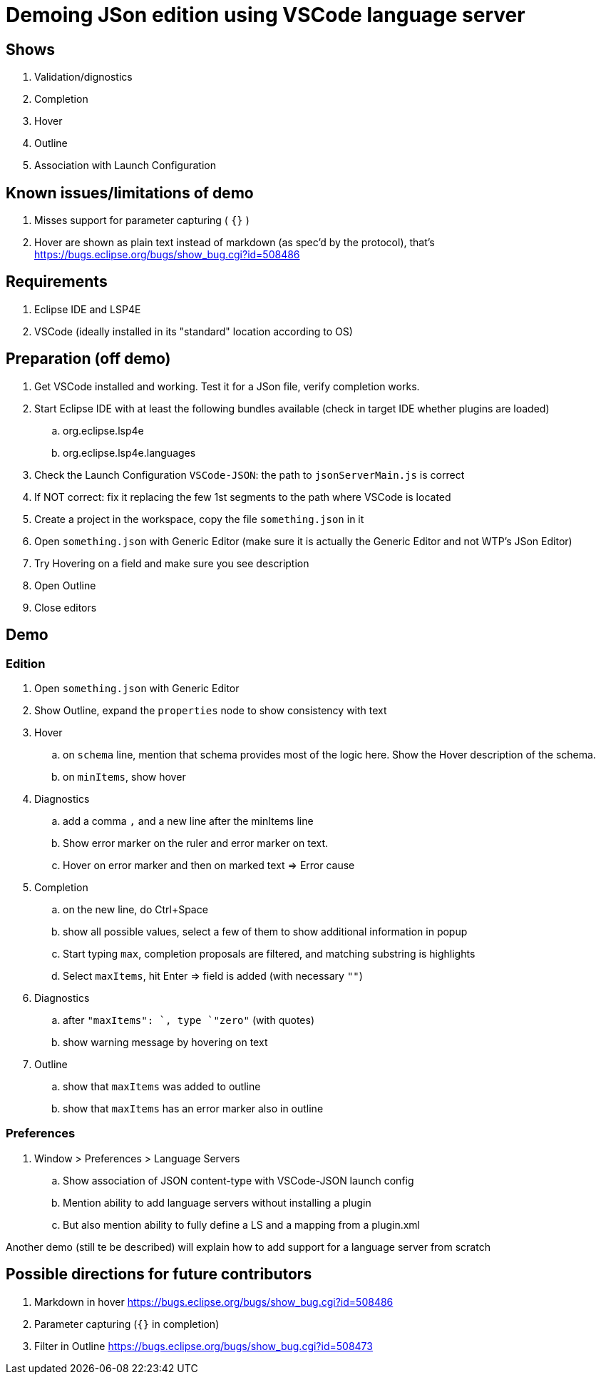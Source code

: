 = Demoing JSon edition using VSCode language server

== Shows

. Validation/dignostics
. Completion
. Hover
. Outline
. Association with Launch Configuration

== Known issues/limitations of demo

. Misses support for parameter capturing ( `{}` )
. Hover are shown as plain text instead of markdown (as spec'd by the protocol), that's https://bugs.eclipse.org/bugs/show_bug.cgi?id=508486

== Requirements

. Eclipse IDE and LSP4E
. VSCode (ideally installed in its "standard" location according to OS)

== Preparation (off demo)

. Get VSCode installed and working. Test it for a JSon file, verify completion works.
. Start Eclipse IDE with at least the following bundles available (check in target IDE whether plugins are loaded)
.. org.eclipse.lsp4e
.. org.eclipse.lsp4e.languages
. Check the Launch Configuration `VSCode-JSON`: the path to `jsonServerMain.js` is correct
. If NOT correct: fix it replacing the few 1st segments to the path where VSCode is located
. Create a project in the workspace, copy the file `something.json` in it
. Open `something.json` with Generic Editor (make sure it is actually the Generic Editor and not WTP's JSon Editor)
. Try Hovering on a field and make sure you see description
. Open Outline
. Close editors

== Demo

=== Edition

. Open `something.json` with Generic Editor
. Show Outline, expand the `properties` node to show consistency with text
. Hover
.. on `schema` line, mention that schema provides most of the logic here. Show the Hover description of the schema.
.. on `minItems`, show hover
. Diagnostics
.. add a comma `,` and a new line after the minItems line
.. Show error marker on the ruler and error marker on text.
.. Hover on error marker and then on marked text => Error cause
. Completion
.. on the new line, do Ctrl+Space
.. show all possible values, select a few of them to show additional information in popup
.. Start typing `max`, completion proposals are filtered, and matching substring is highlights
.. Select `maxItems`, hit Enter => field is added (with necessary `""`)
. Diagnostics
.. after `"maxItems": `, type `"zero"` (with quotes)
.. show warning message by hovering on text
. Outline
.. show that `maxItems` was added to outline
.. show that `maxItems` has an error marker also in outline

=== Preferences

. Window > Preferences > Language Servers
.. Show association of JSON content-type with VSCode-JSON launch config
.. Mention ability to add language servers without installing a plugin
.. But also mention ability to fully define a LS and a mapping from a plugin.xml

Another demo (still te be described) will explain how to add support for a language server from scratch

== Possible directions for future contributors

. Markdown in hover https://bugs.eclipse.org/bugs/show_bug.cgi?id=508486
. Parameter capturing (`{}` in completion)
. Filter in Outline https://bugs.eclipse.org/bugs/show_bug.cgi?id=508473
